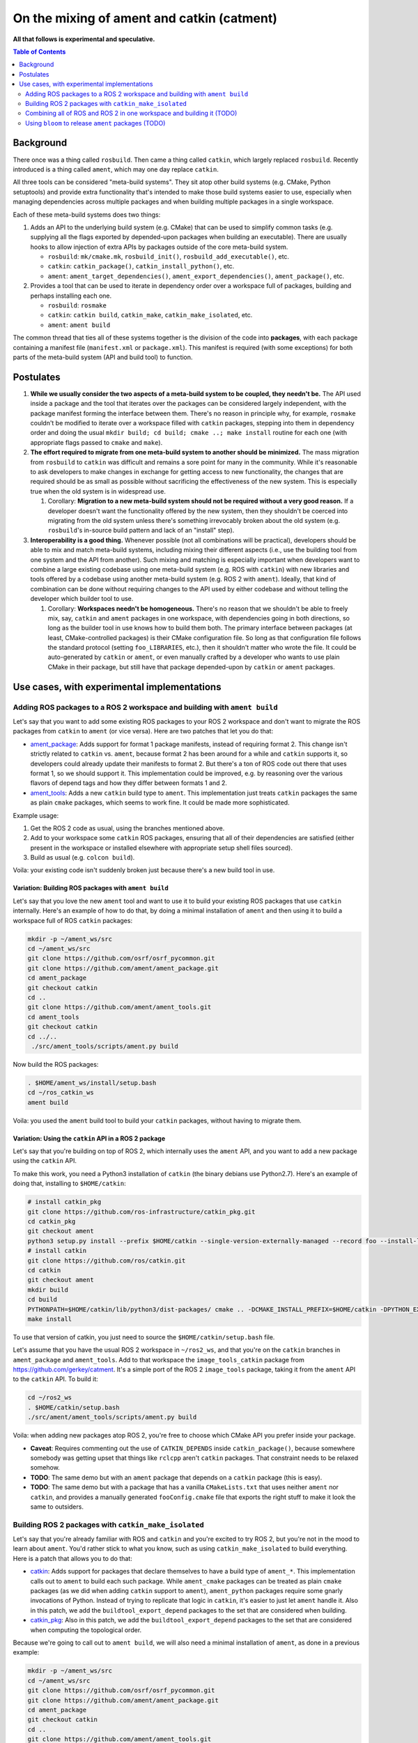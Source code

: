 .. redirect-from::

   catment

On the mixing of ament and catkin (catment)
===========================================

**All that follows is experimental and speculative.**

.. contents:: Table of Contents
   :depth: 2
   :local:

Background
----------

There once was a thing called ``rosbuild``.
Then came a thing called ``catkin``, which largely replaced ``rosbuild``.
Recently introduced is a thing called ``ament``, which may one day replace ``catkin``.

All three tools can be considered "meta-build systems".
They sit atop other build systems (e.g. CMake, Python setuptools) and provide extra functionality that's intended to make those build systems easier to use, especially when managing dependencies across multiple packages and when building multiple packages in a single workspace.

Each of these meta-build systems does two things:


#.
   Adds an API to the underlying build system (e.g. CMake) that can be used to simplify common tasks (e.g. supplying all the flags exported by depended-upon packages when building an executable).
   There are usually hooks to allow injection of extra APIs by packages outside of the core meta-build system.


   * ``rosbuild``: ``mk/cmake.mk``, ``rosbuild_init()``, ``rosbuild_add_executable()``, etc.
   * ``catkin``: ``catkin_package()``, ``catkin_install_python()``, etc.
   * ``ament``: ``ament_target_dependencies()``, ``ament_export_dependencies()``, ``ament_package()``, etc.

#.
   Provides a tool that can be used to iterate in dependency order over a workspace full of packages, building and perhaps installing each one.


   * ``rosbuild``: ``rosmake``
   * ``catkin``: ``catkin build``, ``catkin_make``, ``catkin_make_isolated``, etc.
   * ``ament``: ``ament build``

The common thread that ties all of these systems together is the division of the code into **packages**\ , with each package containing a manifest file (``manifest.xml`` or ``package.xml``).
This manifest is required (with some exceptions) for both parts of the meta-build system (API and build tool) to function.

Postulates
----------


#. **While we usually consider the two aspects of a meta-build system to be coupled, they needn't be.**
   The API used inside a package and the tool that iterates over the packages can be considered largely independent, with the package manifest forming the interface between them.
   There's no reason in principle why, for example, ``rosmake`` couldn't be modified to iterate over a workspace filled with ``catkin`` packages, stepping into them in dependency order and doing the usual ``mkdir build; cd build; cmake ..; make install`` routine for each one (with appropriate flags passed to ``cmake`` and ``make``).
#.
   **The effort required to migrate from one meta-build system to another should be minimized.**
   The mass migration from ``rosbuild`` to ``catkin`` was difficult and remains a sore point for many in the community.
   While it's reasonable to ask developers to make changes in exchange for getting access to new functionality, the changes that are required should be as small as possible without sacrificing the effectiveness of the new system.
   This is especially true when the old system is in widespread use.


   #. Corollary: **Migration to a new meta-build system should not be required without a very good reason.**
      If a developer doesn't want the functionality offered by the new system, then they shouldn't be coerced into migrating from the old system unless there's something irrevocably broken about the old system (e.g. ``rosbuild``\ 's in-source build pattern and lack of an "install" step).

#.
   **Interoperability is a good thing.**
   Whenever possible (not all combinations will be practical), developers should be able to mix and match meta-build systems, including mixing their different aspects (i.e., use the building tool from one system and the API from another).
   Such mixing and matching is especially important when developers want to combine a large existing codebase using one meta-build system (e.g. ROS with ``catkin``) with new libraries and tools offered by a codebase using another meta-build system (e.g. ROS 2 with ``ament``).
   Ideally, that kind of combination can be done without requiring changes to the API used by either codebase and without telling the developer which builder tool to use.


   #. Corollary: **Workspaces needn't be homogeneous.**
      There's no reason that we shouldn't be able to freely mix, say, ``catkin`` and ``ament`` packages in one workspace, with dependencies going in both directions, so long as the builder tool in use knows how to build them both.
      The primary interface between packages (at least, CMake-controlled packages) is their CMake configuration file.
      So long as that configuration file follows the standard protocol (setting ``foo_LIBRARIES``, etc.), then it shouldn't matter who wrote the file.
      It could be auto-generated by ``catkin`` or ``ament``, or even manually crafted by a developer who wants to use plain CMake in their package, but still have that package depended-upon by ``catkin`` or ``ament`` packages.

Use cases, with experimental implementations
--------------------------------------------

Adding ROS packages to a ROS 2 workspace and building with ``ament build``
^^^^^^^^^^^^^^^^^^^^^^^^^^^^^^^^^^^^^^^^^^^^^^^^^^^^^^^^^^^^^^^^^^^^^^^^^^

Let's say that you want to add some existing ROS packages to your ROS 2 workspace and don't want to migrate the ROS packages from ``catkin`` to ``ament`` (or vice versa). Here are two patches that let you do that:


* `ament_package <https://github.com/ament/ament_package/compare/catkin?expand=1>`__:
  Adds support for format 1 package manifests, instead of requiring format 2.
  This change isn't strictly related to ``catkin`` vs. ``ament``, because format 2 has been around for a while and ``catkin`` supports it, so developers could already update their manifests to format 2.
  But there's a ton of ROS code out there that uses format 1, so we should support it.
  This implementation could be improved, e.g. by reasoning over the various flavors of depend tags and how they differ between formats 1 and 2.
* `ament_tools <https://github.com/ament/ament_tools/compare/catkin?expand=1>`__:
  Adds a new ``catkin`` build type to ``ament``.
  This implementation just treats ``catkin`` packages the same as plain ``cmake`` packages, which seems to work fine.
  It could be made more sophisticated.

Example usage:


#. Get the ROS 2 code as usual, using the branches mentioned above.
#. Add to your workspace some ``catkin`` ROS packages, ensuring that all of their dependencies are satisfied (either present in the workspace or installed elsewhere with appropriate setup shell files sourced).
#. Build as usual (e.g. ``colcon build``).

Voila: your existing code isn't suddenly broken just because there's a new build tool in use.

Variation: Building ROS packages with ``ament build``
~~~~~~~~~~~~~~~~~~~~~~~~~~~~~~~~~~~~~~~~~~~~~~~~~~~~~

Let's say that you love the new ``ament`` tool and want to use it to build your existing ROS packages that use ``catkin`` internally.
Here's an example of how to do that, by doing a minimal installation of ``ament`` and then using it to build a workspace full of ROS ``catkin`` packages:

.. code-block:: bash

   mkdir -p ~/ament_ws/src
   cd ~/ament_ws/src
   git clone https://github.com/osrf/osrf_pycommon.git
   git clone https://github.com/ament/ament_package.git
   cd ament_package
   git checkout catkin
   cd ..
   git clone https://github.com/ament/ament_tools.git
   cd ament_tools
   git checkout catkin
   cd ../..
    ./src/ament_tools/scripts/ament.py build

Now build the ROS packages:

.. code-block:: bash

   . $HOME/ament_ws/install/setup.bash
   cd ~/ros_catkin_ws
   ament build

Voila: you used the ``ament`` build tool to build your ``catkin`` packages, without having to migrate them.

Variation: Using the ``catkin`` API in a ROS 2 package
~~~~~~~~~~~~~~~~~~~~~~~~~~~~~~~~~~~~~~~~~~~~~~~~~~~~~~

Let's say that you're building on top of ROS 2, which internally uses the ``ament`` API, and you want to add a new package using the ``catkin`` API.

To make this work, you need a Python3 installation of ``catkin`` (the binary debians use Python2.7).
Here's an example of doing that, installing to ``$HOME/catkin``:

.. code-block:: bash

   # install catkin_pkg
   git clone https://github.com/ros-infrastructure/catkin_pkg.git
   cd catkin_pkg
   git checkout ament
   python3 setup.py install --prefix $HOME/catkin --single-version-externally-managed --record foo --install-layout deb
   # install catkin
   git clone https://github.com/ros/catkin.git
   cd catkin
   git checkout ament
   mkdir build
   cd build
   PYTHONPATH=$HOME/catkin/lib/python3/dist-packages/ cmake .. -DCMAKE_INSTALL_PREFIX=$HOME/catkin -DPYTHON_EXECUTABLE=/usr/bin/python3
   make install

To use that version of catkin, you just need to source the ``$HOME/catkin/setup.bash`` file.

Let's assume that you have the usual ROS 2 workspace in ``~/ros2_ws``, and that you're on the ``catkin`` branches in ``ament_package`` and ``ament_tools``.
Add to that workspace the ``image_tools_catkin`` package from https://github.com/gerkey/catment.
It's a simple port of the ROS 2 ``image_tools`` package, taking it from the ``ament`` API to the ``catkin`` API.
To build it:

.. code-block:: bash

   cd ~/ros2_ws
   . $HOME/catkin/setup.bash
   ./src/ament/ament_tools/scripts/ament.py build

Voila: when adding new packages atop ROS 2, you're free to choose which CMake API you prefer inside your package.


* **Caveat**: Requires commenting out the use of ``CATKIN_DEPENDS`` inside ``catkin_package()``, because somewhere somebody was getting upset that things like ``rclcpp`` aren't ``catkin`` packages.
  That constraint needs to be relaxed somehow.
* **TODO**: The same demo but with an ``ament`` package that depends on a ``catkin`` package (this is easy).
* **TODO**: The same demo but with a package that has a vanilla ``CMakeLists.txt`` that uses neither ``ament`` nor ``catkin``, and provides a manually generated ``fooConfig.cmake`` file that exports the right stuff to make it look the same to outsiders.

Building ROS 2 packages with ``catkin_make_isolated``
^^^^^^^^^^^^^^^^^^^^^^^^^^^^^^^^^^^^^^^^^^^^^^^^^^^^^

Let's say that you're already familiar with ROS and ``catkin`` and you're excited to try ROS 2, but you're not in the mood to learn about ``ament``.
You'd rather stick to what you know, such as using ``catkin_make_isolated`` to build everything.
Here is a patch that allows you to do that:


* `catkin <https://github.com/ros/catkin/compare/ament?expand=1>`__:
  Adds support for packages that declare themselves to have a build type of ``ament_*``.
  This implementation calls out to ``ament`` to build each such package.
  While ``ament_cmake`` packages can be treated as plain ``cmake`` packages (as we did when adding ``catkin`` support to ``ament``), ``ament_python`` packages require some gnarly invocations of Python.
  Instead of trying to replicate that logic in ``catkin``, it's easier to just let ``ament`` handle it.
  Also in this patch, we add the ``buildtool_export_depend`` packages to the set that are considered when building.
* `catkin_pkg <https://github.com/ros-infrastructure/catkin_pkg/compare/ament?expand=1>`__:
  Also in this patch, we add the ``buildtool_export_depend`` packages to the set that are considered when computing the topological order.

Because we're going to call out to ``ament build``, we will also need a minimal installation of ``ament``, as done in a previous example:

.. code-block:: bash

   mkdir -p ~/ament_ws/src
   cd ~/ament_ws/src
   git clone https://github.com/osrf/osrf_pycommon.git
   git clone https://github.com/ament/ament_package.git
   cd ament_package
   git checkout catkin
   cd ..
   git clone https://github.com/ament/ament_tools.git
   cd ament_tools
   git checkout catkin
   cd ../..
    ./src/ament_tools/scripts/ament.py build

Then we need to install the modified version of catkin somewhere:

.. code-block:: bash

   # install catkin_pkg
   git clone https://github.com/ros-infrastructure/catkin_pkg.git
   cd catkin_pkg
   git checkout ament
   python3 setup.py install --prefix $HOME/catkin --single-version-externally-managed --record foo --install-layout deb
   # install catkin
   git clone https://github.com/ros/catkin.git
   cd catkin
   git checkout ament
   mkdir build
   cd build
   PYTHONPATH=$HOME/catkin/lib/python3/dist-packages/ cmake .. -DCMAKE_INSTALL_PREFIX=$HOME/catkin -DPYTHON_EXECUTABLE=/usr/bin/python3
   make install

Now build the ROS 2 packages:

.. code-block:: bash

   . $HOME/catkin/setup.bash
   . $HOME/ament_ws/install/setup.bash
   cd ~/ros2_ws
   touch src/eProsima/AMENT_IGNORE
   PYTHONPATH=$PYTHONPATH:/home/gerkey/ros2_ws_catkin/install_isolated/lib/python3.5/site-packages catkin_make_isolated --install

Voila: you've built ROS 2 using the tools that you're familiar with.


* **Caveat**: we're ignoring the ``eProsima`` packages in the workspace because they lack ``package.xml`` files, which means that ``catkin`` can't see them.
  ``ament`` has some heuristics for handling such packages.
  Options: backport those heuristics to ``catkin``; switch to installing non-``package.xml``-containing packages outside of the workspace; or just add a ``package.xml`` to each of those packages (e.g. in our own fork).

Combining all of ROS and ROS 2 in one workspace and building it (TODO)
^^^^^^^^^^^^^^^^^^^^^^^^^^^^^^^^^^^^^^^^^^^^^^^^^^^^^^^^^^^^^^^^^^^^^^

This step will require sorting out some things, including at least:

* Package name conflicts.
  We currently have ROS 2 versions of ROS message packages, as well as some stuff in ``geometry2``.
  Either the functionality needs to be merged into one package that can support both systems, or the new versions need different names.
* Message generation.
  ROS and ROS 2 have different message generation steps, the output of which might or might not conflict.
  Something sophisticated needs to be done to allow generation of all the right artifacts from a single message package (or, as indicated above, the new message packages need different names).

Using ``bloom`` to release ``ament`` packages (TODO)
^^^^^^^^^^^^^^^^^^^^^^^^^^^^^^^^^^^^^^^^^^^^^^^^^^^^

It seems like ``bloom`` ought be able to release packages that use the ``ament`` CMake API, and that the resulting releases should be able to be built on the farm.
We can make changes to ``bloom`` and ``ros_buildfarm`` as needed to enable this use case.
